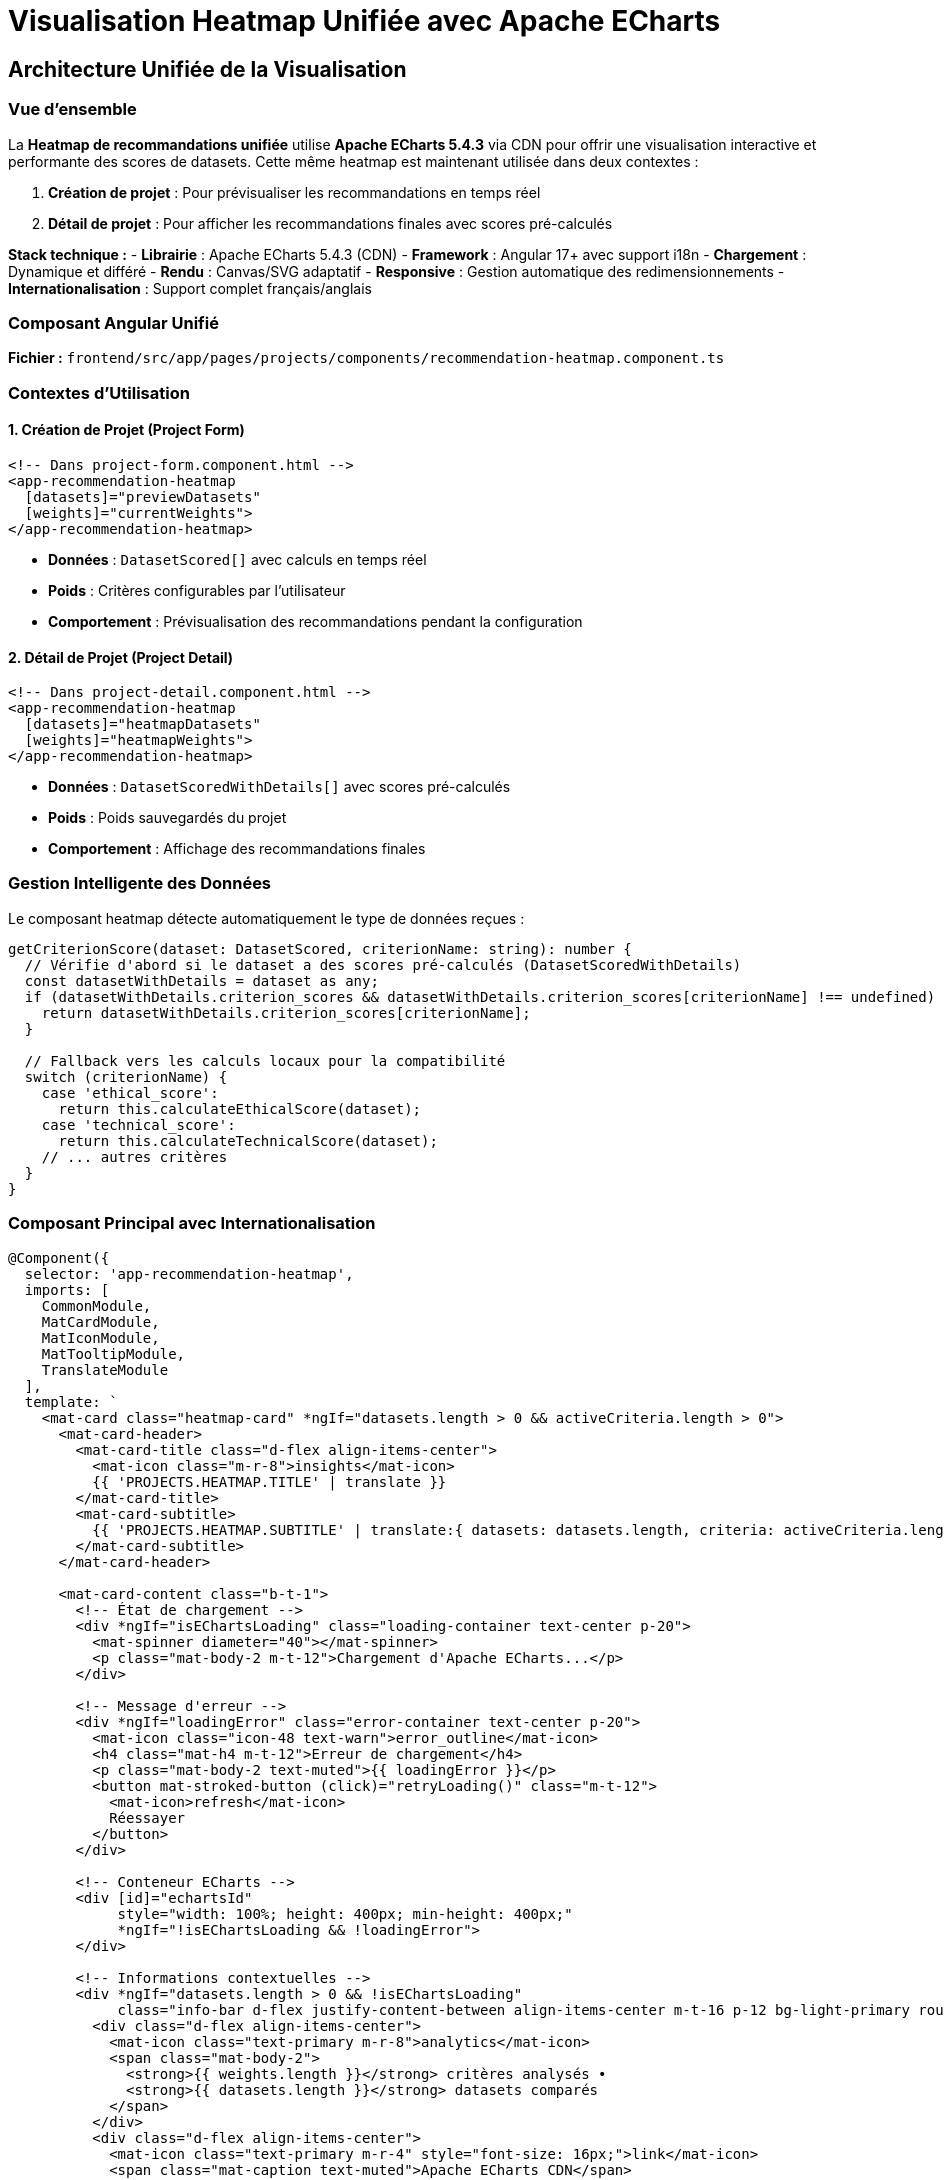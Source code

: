 = Visualisation Heatmap Unifiée avec Apache ECharts
:description: Documentation technique de l'implémentation ECharts unifiée pour la visualisation des recommandations de datasets dans la création et le détail des projets
:keywords: ECharts, heatmap, Angular, CDN, visualisation, performance, unification

== Architecture Unifiée de la Visualisation

=== Vue d'ensemble

La **Heatmap de recommandations unifiée** utilise **Apache ECharts 5.4.3** via CDN pour offrir une visualisation interactive et performante des scores de datasets. Cette même heatmap est maintenant utilisée dans deux contextes :

1. **Création de projet** : Pour prévisualiser les recommandations en temps réel
2. **Détail de projet** : Pour afficher les recommandations finales avec scores pré-calculés

**Stack technique :**
- **Librairie** : Apache ECharts 5.4.3 (CDN)
- **Framework** : Angular 17+ avec support i18n
- **Chargement** : Dynamique et différé
- **Rendu** : Canvas/SVG adaptatif
- **Responsive** : Gestion automatique des redimensionnements
- **Internationalisation** : Support complet français/anglais

=== Composant Angular Unifié

**Fichier :** `frontend/src/app/pages/projects/components/recommendation-heatmap.component.ts`

=== Contextes d'Utilisation

==== 1. Création de Projet (Project Form)

[source,html]
----
<!-- Dans project-form.component.html -->
<app-recommendation-heatmap 
  [datasets]="previewDatasets" 
  [weights]="currentWeights">
</app-recommendation-heatmap>
----

- **Données** : `DatasetScored[]` avec calculs en temps réel
- **Poids** : Critères configurables par l'utilisateur
- **Comportement** : Prévisualisation des recommandations pendant la configuration

==== 2. Détail de Projet (Project Detail)

[source,html]
----
<!-- Dans project-detail.component.html -->
<app-recommendation-heatmap 
  [datasets]="heatmapDatasets" 
  [weights]="heatmapWeights">
</app-recommendation-heatmap>
----

- **Données** : `DatasetScoredWithDetails[]` avec scores pré-calculés
- **Poids** : Poids sauvegardés du projet
- **Comportement** : Affichage des recommandations finales

=== Gestion Intelligente des Données

Le composant heatmap détecte automatiquement le type de données reçues :

[source,typescript]
----
getCriterionScore(dataset: DatasetScored, criterionName: string): number {
  // Vérifie d'abord si le dataset a des scores pré-calculés (DatasetScoredWithDetails)
  const datasetWithDetails = dataset as any;
  if (datasetWithDetails.criterion_scores && datasetWithDetails.criterion_scores[criterionName] !== undefined) {
    return datasetWithDetails.criterion_scores[criterionName];
  }

  // Fallback vers les calculs locaux pour la compatibilité
  switch (criterionName) {
    case 'ethical_score':
      return this.calculateEthicalScore(dataset);
    case 'technical_score':
      return this.calculateTechnicalScore(dataset);
    // ... autres critères
  }
}
----

=== Composant Principal avec Internationalisation

[source,typescript]
----
@Component({
  selector: 'app-recommendation-heatmap',
  imports: [
    CommonModule,
    MatCardModule,
    MatIconModule,
    MatTooltipModule,
    TranslateModule
  ],
  template: `
    <mat-card class="heatmap-card" *ngIf="datasets.length > 0 && activeCriteria.length > 0">
      <mat-card-header>
        <mat-card-title class="d-flex align-items-center">
          <mat-icon class="m-r-8">insights</mat-icon>
          {{ 'PROJECTS.HEATMAP.TITLE' | translate }}
        </mat-card-title>
        <mat-card-subtitle>
          {{ 'PROJECTS.HEATMAP.SUBTITLE' | translate:{ datasets: datasets.length, criteria: activeCriteria.length } }}
        </mat-card-subtitle>
      </mat-card-header>
      
      <mat-card-content class="b-t-1">
        <!-- État de chargement -->
        <div *ngIf="isEChartsLoading" class="loading-container text-center p-20">
          <mat-spinner diameter="40"></mat-spinner>
          <p class="mat-body-2 m-t-12">Chargement d'Apache ECharts...</p>
        </div>

        <!-- Message d'erreur -->
        <div *ngIf="loadingError" class="error-container text-center p-20">
          <mat-icon class="icon-48 text-warn">error_outline</mat-icon>
          <h4 class="mat-h4 m-t-12">Erreur de chargement</h4>
          <p class="mat-body-2 text-muted">{{ loadingError }}</p>
          <button mat-stroked-button (click)="retryLoading()" class="m-t-12">
            <mat-icon>refresh</mat-icon>
            Réessayer
          </button>
        </div>

        <!-- Conteneur ECharts -->
        <div [id]="echartsId" 
             style="width: 100%; height: 400px; min-height: 400px;"
             *ngIf="!isEChartsLoading && !loadingError">
        </div>

        <!-- Informations contextuelles -->
        <div *ngIf="datasets.length > 0 && !isEChartsLoading" 
             class="info-bar d-flex justify-content-between align-items-center m-t-16 p-12 bg-light-primary rounded">
          <div class="d-flex align-items-center">
            <mat-icon class="text-primary m-r-8">analytics</mat-icon>
            <span class="mat-body-2">
              <strong>{{ weights.length }}</strong> critères analysés • 
              <strong>{{ datasets.length }}</strong> datasets comparés
            </span>
          </div>
          <div class="d-flex align-items-center">
            <mat-icon class="text-primary m-r-4" style="font-size: 16px;">link</mat-icon>
            <span class="mat-caption text-muted">Apache ECharts CDN</span>
          </div>
        </div>
      </mat-card-content>
    </mat-card>
  `,
  styleUrls: ['./recommendation-heatmap.component.scss']
})
export class RecommendationHeatmapComponent implements OnInit, OnDestroy, OnChanges {
  @Input() datasets: DatasetScored[] = [];
  @Input() weights: CriterionWeight[] = [];

  activeCriteria: CriterionWeight[] = [];
  private myChart: any = null;
  isLoadingECharts = true;
  componentId: string;

  constructor(
    @Inject(PLATFORM_ID) private platformId: Object,
    private translateService: TranslateService
  ) {
    this.componentId = Math.random().toString(36).substr(2, 9);
  }

  getCriterionLabel(criterionName: string): string {
    const translationKey = `PROJECTS.HEATMAP.CRITERIA_LABELS.${criterionName.toUpperCase()}`;
    const translated = this.translateService.instant(translationKey);
    
    // Si la traduction n'existe pas, retourner le nom original formaté
    if (translated === translationKey) {
      return criterionName.replace('_', ' ').toUpperCase();
    }
    
    return translated;
  }
}
----

== Implémentation CDN Robuste

=== Stratégie de Chargement

[source,typescript]
----
/**
 * Charge Apache ECharts via CDN avec gestion d'erreurs robuste
 */
private loadECharts(): Promise<any> {
  return new Promise((resolve, reject) => {
    // Vérification si ECharts est déjà chargé
    if (typeof window !== 'undefined' && (window as any).echarts) {
      console.log('ECharts déjà disponible');
      resolve((window as any).echarts);
      return;
    }

    // Création du script dynamique
    const script = document.createElement('script');
    script.src = 'https://cdn.jsdelivr.net/npm/echarts@5.4.3/dist/echarts.min.js';
    script.type = 'text/javascript';
    script.async = true;

    // Gestionnaires d'événements
    script.onload = () => {
      console.log('ECharts chargé avec succès');
      if ((window as any).echarts) {
        resolve((window as any).echarts);
      } else {
        reject(new Error('ECharts non disponible après chargement'));
      }
    };

    script.onerror = (error) => {
      console.error('Erreur lors du chargement d\'ECharts:', error);
      reject(new Error('Impossible de charger Apache ECharts depuis le CDN'));
    };

    // Timeout de sécurité (10 secondes)
    setTimeout(() => {
      if (!((window as any).echarts)) {
        reject(new Error('Timeout lors du chargement d\'ECharts'));
      }
    }, 10000);

    // Ajout au DOM
    document.head.appendChild(script);
  });
}
----

=== Initialisation Sécurisée

[source,typescript]
----
/**
 * Initialise le composant ECharts avec gestion d'erreurs complète
 */
async ngOnInit(): Promise<void> {
  if (isPlatformBrowser(this.platformId)) {
    try {
      await this.initializeECharts();
    } catch (error) {
      console.error('Erreur d\'initialisation ECharts:', error);
      this.loadingError = error instanceof Error ? error.message : 'Erreur inconnue';
    }
  }
}

private async initializeECharts(): Promise<void> {
  this.isEChartsLoading = true;
  this.loadingError = null;

  try {
    // Chargement d'ECharts
    this.echarts = await this.loadECharts();
    
    // Initialisation du graphique
    await this.initChart();
    
    // Configuration du redimensionnement
    this.setupResizeHandler();
    
    console.log('Heatmap ECharts initialisée avec succès');
  } catch (error) {
    console.error('Erreur lors de l\'initialisation:', error);
    throw error;
  } finally {
    this.isEChartsLoading = false;
  }
}
----

== Configuration Avancée de la Heatmap

=== Options ECharts Optimisées

[source,typescript]
----
/**
 * Génère la configuration ECharts pour la heatmap de recommandations
 */
private getEChartsOption(): any {
  const datasets = this.datasets.slice(0, 20); // Limitation pour performance
  const weights = this.weights;

  // Préparation des données au format [x, y, value]
  const data: [number, number, number][] = [];
  const yAxisData: string[] = [];
  const xAxisData: string[] = [];

  // Construction des axes et données
  datasets.forEach((dataset, datasetIndex) => {
    // Troncature des noms longs pour l'affichage
    const displayName = dataset.dataset_name.length > 25 
      ? dataset.dataset_name.substring(0, 22) + '...'
      : dataset.dataset_name;
    yAxisData.push(displayName);

    weights.forEach((weight, weightIndex) => {
      // Labels des critères (première itération seulement)
      if (datasetIndex === 0) {
        xAxisData.push(this.formatCriterionName(weight.criterion_name));
      }

      // Récupération du score pour ce dataset/critère
      const score = this.getDatasetScore(dataset, weight.criterion_name);
      data.push([weightIndex, datasetIndex, score]);
    });
  });

  return {
    // Configuration du tooltip interactif
    tooltip: {
      position: 'top',
      backgroundColor: 'rgba(50, 50, 50, 0.95)',
      borderColor: '#4575b4',
      borderWidth: 1,
      textStyle: {
        color: '#fff',
        fontSize: 12
      },
      formatter: (params: any) => {
        const dataset = datasets[params.data[1]];
        const weight = weights[params.data[0]];
        const score = params.data[2];
        const percentage = (score * 100).toFixed(1);
        
        // Détermination de la couleur selon le score
        const scoreColor = this.getScoreColorHex(score);
        
        return `
          <div style="padding: 8px; max-width: 300px;">
            <div style="margin-bottom: 8px;">
              <strong style="color: #4575b4;">${dataset.dataset_name}</strong>
            </div>
            <div style="margin-bottom: 6px;">
              <strong>${this.formatCriterionName(weight.criterion_name)}</strong>
            </div>
            <div style="margin-bottom: 6px;">
              Score: <strong style="color: ${scoreColor};">${percentage}%</strong>
              <span style="margin-left: 8px; color: #ccc;">
                (Poids: ${(weight.weight * 100).toFixed(0)}%)
              </span>
            </div>
            <hr style="margin: 6px 0; border-color: #666;">
            <div style="font-size: 11px; color: #ccc;">
              <div>Instances: ${dataset.instances_number?.toLocaleString() || 'N/A'}</div>
              <div>Features: ${dataset.features_number || 'N/A'}</div>
              ${dataset.objective ? `<div>Objectif: ${dataset.objective}</div>` : ''}
            </div>
          </div>
        `;
      }
    },

    // Configuration de la grille
    grid: {
      height: '75%',
      top: '5%',
      left: '25%',
      right: '5%',
      bottom: '20%'
    },

    // Axe des X (critères)
    xAxis: {
      type: 'category',
      data: xAxisData,
      splitArea: {
        show: true,
        areaStyle: {
          color: ['rgba(250,250,250,0.1)', 'rgba(200,200,200,0.1)']
        }
      },
      axisLabel: {
        rotate: 30,
        fontSize: 10,
        color: '#666',
        margin: 8
      },
      axisLine: {
        lineStyle: { color: '#ccc' }
      }
    },

    // Axe des Y (datasets)
    yAxis: {
      type: 'category',
      data: yAxisData,
      splitArea: {
        show: true,
        areaStyle: {
          color: ['rgba(250,250,250,0.1)', 'rgba(200,200,200,0.1)']
        }
      },
      axisLabel: {
        fontSize: 10,
        color: '#666',
        width: 150,
        overflow: 'truncate'
      },
      axisLine: {
        lineStyle: { color: '#ccc' }
      }
    },

    // Échelle de couleurs optimisée
    visualMap: {
      min: 0,
      max: 1,
      calculable: true,
      orient: 'horizontal',
      left: 'center',
      bottom: '5%',
      inRange: {
        color: [
          '#d73027',  // Rouge (0-20%)
          '#f46d43',  // Orange-Rouge (20-40%)
          '#fdae61',  // Orange (40-60%)
          '#fee08b',  // Jaune-Orange (60-70%)
          '#e6f598',  // Jaune-Vert (70-80%)
          '#abdda4',  // Vert clair (80-85%)
          '#66c2a5',  // Vert (85-90%)
          '#3288bd',  // Bleu clair (90-95%)
          '#4575b4'   // Bleu foncé (95-100%)
        ]
      },
      text: ['Excellent (100%)', 'Faible (0%)'],
      textStyle: {
        fontSize: 10,
        color: '#666'
      },
      itemWidth: 15,
      itemHeight: 120
    },

    // Configuration de la série heatmap
    series: [{
      name: 'Scores de Recommandation',
      type: 'heatmap',
      data: data,
      emphasis: {
        itemStyle: {
          shadowBlur: 15,
          shadowColor: 'rgba(0, 0, 0, 0.4)',
          borderColor: '#4575b4',
          borderWidth: 2
        }
      },
      label: {
        show: true,
        formatter: (params: any) => {
          const percentage = (params.data[2] * 100).toFixed(0);
          return percentage + '%';
        },
        fontSize: 9,
        color: '#fff',
        fontWeight: 'bold'
      }
    }],

    // Configuration de l'animation
    animation: true,
    animationDuration: 1000,
    animationEasing: 'cubicOut'
  };
}
----

=== Utilitaires de Formatting

[source,typescript]
----
/**
 * Formate les noms de critères pour l'affichage
 */
private formatCriterionName(criterionName: string): string {
  const nameMap: { [key: string]: string } = {
    'ethical_score': 'Éthique',
    'technical_score': 'Technique', 
    'popularity_score': 'Popularité',
    'anonymization': 'Anonymisation',
    'transparency': 'Transparence',
    'documentation': 'Documentation',
    'data_quality': 'Qualité',
    'instances_count': 'Instances',
    'features_count': 'Features',
    'citations': 'Citations'
  };
  
  return nameMap[criterionName] || criterionName;
}

/**
 * Récupère le score d'un dataset pour un critère donné
 */
private getDatasetScore(dataset: any, criterionName: string): number {
  // Mapping des scores selon le critère
  switch (criterionName) {
    case 'ethical_score':
      return dataset.ethical_score || 0;
    case 'technical_score':
      return dataset.technical_score || 0;
    case 'popularity_score':
      return dataset.popularity_score || 0;
    case 'anonymization':
      return dataset.anonymization_applied ? 1 : 0;
    case 'transparency':
      return dataset.transparency ? 1 : 0;
    case 'documentation':
      return dataset.external_documentation_available ? 1 : 0;
    default:
      return dataset[criterionName] || 0;
  }
}

/**
 * Détermine la couleur hexadécimale selon le score
 */
private getScoreColorHex(score: number): string {
  if (score >= 0.85) return '#4575b4';      // Bleu - Excellent
  if (score >= 0.60) return '#66c2a5';      // Vert - Bon
  if (score >= 0.30) return '#fdae61';      // Orange - Moyen
  return '#d73027';                         // Rouge - Faible
}
----

== Gestion de la Performance

=== Optimisation des Données

[source,typescript]
----
/**
 * Optimise les données pour une visualisation fluide
 */
private optimizeDataForVisualization(datasets: any[]): any[] {
  // Limitation à 20 datasets maximum pour éviter la surcharge
  if (datasets.length <= 20) {
    return datasets;
  }

  console.log(`Limitation de ${datasets.length} à 20 datasets pour la visualisation`);
  
  // Tri par score décroissant et sélection des 20 meilleurs
  return datasets
    .sort((a, b) => (b.score || 0) - (a.score || 0))
    .slice(0, 20);
}

/**
 * Debounce des mises à jour pour éviter les re-rendus excessifs
 */
private debouncedUpdate = this.debounce((datasets: any[], weights: any[]) => {
  this.updateChart(datasets, weights);
}, 300);

private debounce(func: Function, wait: number): Function {
  let timeout: any;
  return function executedFunction(...args: any[]) {
    const later = () => {
      clearTimeout(timeout);
      func(...args);
    };
    clearTimeout(timeout);
    timeout = setTimeout(later, wait);
  };
}
----

=== Gestion du Redimensionnement

[source,typescript]
----
/**
 * Configure la gestion responsive du graphique
 */
private setupResizeHandler(): void {
  if (typeof window !== 'undefined') {
    const resizeHandler = () => {
      if (this.chartInstance && !this.chartInstance.isDisposed()) {
        // Redimensionnement avec délai pour éviter les appels excessifs
        setTimeout(() => {
          if (this.chartInstance && !this.chartInstance.isDisposed()) {
            this.chartInstance.resize();
          }
        }, 100);
      }
    };

    window.addEventListener('resize', resizeHandler);
    
    // Stockage pour cleanup
    this.resizeListener = () => {
      window.removeEventListener('resize', resizeHandler);
    };
  }
}
----

== Tests et Validation

=== Tests Unitaires

[source,typescript]
----
describe('RecommendationHeatmapComponent', () => {
  let component: RecommendationHeatmapComponent;
  let fixture: ComponentFixture<RecommendationHeatmapComponent>;

  beforeEach(async () => {
    await TestBed.configureTestingModule({
      declarations: [RecommendationHeatmapComponent],
      imports: [
        MatCardModule,
        MatIconModule,
        MatProgressSpinnerModule,
        MatButtonModule
      ]
    }).compileComponents();

    fixture = TestBed.createComponent(RecommendationHeatmapComponent);
    component = fixture.componentInstance;
  });

  it('should create component', () => {
    expect(component).toBeTruthy();
  });

  it('should generate unique echarts ID', () => {
    const component1 = fixture.componentInstance;
    const component2 = new RecommendationHeatmapComponent(PLATFORM_ID);
    
    expect(component1.echartsId).not.toEqual(component2.echartsId);
    expect(component1.echartsId).toContain('echarts-heatmap-');
  });

  it('should format criterion names correctly', () => {
    expect(component.formatCriterionName('ethical_score')).toBe('Éthique');
    expect(component.formatCriterionName('technical_score')).toBe('Technique');
    expect(component.formatCriterionName('popularity_score')).toBe('Popularité');
  });

  it('should calculate dataset scores correctly', () => {
    const mockDataset = {
      ethical_score: 0.8,
      technical_score: 0.9,
      popularity_score: 0.7,
      anonymization_applied: true,
      transparency: false
    };

    expect(component.getDatasetScore(mockDataset, 'ethical_score')).toBe(0.8);
    expect(component.getDatasetScore(mockDataset, 'anonymization')).toBe(1);
    expect(component.getDatasetScore(mockDataset, 'transparency')).toBe(0);
  });

  it('should handle CDN loading errors gracefully', async () => {
    // Mock d'erreur de chargement
    spyOn(component, 'loadECharts').and.returnValue(
      Promise.reject(new Error('CDN error'))
    );

    await component.initializeECharts();
    
    expect(component.loadingError).toContain('CDN error');
    expect(component.isEChartsLoading).toBe(false);
  });
});
----

=== Tests d'Intégration

[source,typescript]
----
describe('RecommendationHeatmapComponent Integration', () => {
  let component: RecommendationHeatmapComponent;
  let fixture: ComponentFixture<RecommendationHeatmapComponent>;

  it('should render heatmap with real data', async () => {
    const mockDatasets = [
      {
        dataset_id: '1',
        dataset_name: 'Test Dataset 1',
        score: 0.85,
        ethical_score: 0.8,
        technical_score: 0.9,
        popularity_score: 0.8,
        instances_number: 10000,
        features_number: 25
      },
      {
        dataset_id: '2', 
        dataset_name: 'Test Dataset 2',
        score: 0.72,
        ethical_score: 0.7,
        technical_score: 0.75,
        popularity_score: 0.7,
        instances_number: 5000,
        features_number: 15
      }
    ];

    const mockWeights = [
      { criterion_name: 'ethical_score', weight: 0.4 },
      { criterion_name: 'technical_score', weight: 0.4 },
      { criterion_name: 'popularity_score', weight: 0.2 }
    ];

    component.datasets = mockDatasets;
    component.weights = mockWeights;

    await component.initializeECharts();
    
    expect(component.chartInstance).toBeDefined();
    expect(component.loadingError).toBeNull();
  });
});
----

== Déploiement et Maintenance

=== Configuration de Production

[source,env]
----
# Configuration ECharts pour production
ECHARTS_CDN_URL=https://cdn.jsdelivr.net/npm/echarts@5.4.3/dist/echarts.min.js
ECHARTS_LOAD_TIMEOUT=10000
HEATMAP_MAX_DATASETS=20
HEATMAP_UPDATE_DEBOUNCE=300
----

=== Monitoring et Logging

[source,typescript]
----
/**
 * Service de monitoring pour la visualisation ECharts
 */
@Injectable({
  providedIn: 'root'
})
export class EChartsMonitoringService {
  
  logEChartsLoad(success: boolean, loadTime: number): void {
    console.log(`ECharts ${success ? 'chargé' : 'échec'} en ${loadTime}ms`);
    
    // Envoi vers service d'analytics si configuré
    if (environment.analytics) {
      this.analytics.track('echarts_load', {
        success,
        loadTime,
        timestamp: new Date().toISOString()
      });
    }
  }

  logHeatmapRender(datasetCount: number, criteriaCount: number): void {
    console.log(`Heatmap rendue: ${datasetCount} datasets, ${criteriaCount} critères`);
  }
}
----

== Support d'Internationalisation (i18n)

=== Configuration des Traductions

La heatmap supporte maintenant l'internationalisation complète avec français et anglais.

**Fichiers de traduction :**

.`frontend/src/assets/i18n/fr.json`
[source,json]
----
{
  "PROJECTS": {
    "HEATMAP": {
      "TITLE": "Heat Map des Recommandations Apache ECharts",
      "SUBTITLE": "Visualisation interactive Apache ECharts - {{datasets}} datasets sur {{criteria}} critères",
      "LEGEND": {
        "LOW": "Faible (0-30%)",
        "MEDIUM": "Moyen (30-60%)",
        "GOOD": "Bon (60-85%)",
        "EXCELLENT": "Excellent (85%+)"
      },
      "INFO": {
        "CRITERIA_ANALYZED": "{{count}} critères analysés",
        "DATASETS_COMPARED": "{{count}} datasets comparés",
        "CDN_POWERED": "Apache ECharts CDN"
      },
      "LOADING": "Chargement d'ECharts...",
      "NO_DATA": "Configurez des poids pour afficher la heat map ECharts",
      "CRITERIA_LABELS": {
        "ETHICAL_SCORE": "Éthique",
        "TECHNICAL_SCORE": "Technique",
        "POPULARITY_SCORE": "Popularité",
        "ANONYMIZATION": "Anonymisation",
        "TRANSPARENCY": "Transparence",
        "INFORMED_CONSENT": "Consentement",
        "DOCUMENTATION": "Documentation",
        "DATA_QUALITY": "Qualité"
      }
    }
  }
}
----

.`frontend/src/assets/i18n/en.json`
[source,json]
----
{
  "PROJECTS": {
    "HEATMAP": {
      "TITLE": "Apache ECharts Recommendations Heat Map",
      "SUBTITLE": "Interactive Apache ECharts visualization - {{datasets}} datasets on {{criteria}} criteria",
      "LEGEND": {
        "LOW": "Low (0-30%)",
        "MEDIUM": "Medium (30-60%)",
        "GOOD": "Good (60-85%)",
        "EXCELLENT": "Excellent (85%+)"
      },
      "INFO": {
        "CRITERIA_ANALYZED": "{{count}} criteria analyzed",
        "DATASETS_COMPARED": "{{count}} datasets compared",
        "CDN_POWERED": "Apache ECharts CDN"
      },
      "LOADING": "Loading ECharts...",
      "NO_DATA": "Configure weights to display the ECharts heat map",
      "CRITERIA_LABELS": {
        "ETHICAL_SCORE": "Ethics",
        "TECHNICAL_SCORE": "Technical",
        "POPULARITY_SCORE": "Popularity",
        "ANONYMIZATION": "Anonymization",
        "TRANSPARENCY": "Transparency",
        "INFORMED_CONSENT": "Consent",
        "DOCUMENTATION": "Documentation",
        "DATA_QUALITY": "Quality"
      }
    }
  }
}
----

=== Implémentation des Labels Dynamiques

[source,typescript]
----
/**
 * Récupère le label traduit d'un critère
 */
getCriterionLabel(criterionName: string): string {
  const translationKey = `PROJECTS.HEATMAP.CRITERIA_LABELS.${criterionName.toUpperCase()}`;
  const translated = this.translateService.instant(translationKey);
  
  // Si la traduction n'existe pas, retourner le nom original formaté
  if (translated === translationKey) {
    return criterionName.replace('_', ' ').toUpperCase();
  }
  
  return translated;
}
----

=== Usage dans les Templates

[source,html]
----
<!-- Titre et sous-titre traduits avec paramètres -->
<mat-card-title>
  {{ 'PROJECTS.HEATMAP.TITLE' | translate }}
</mat-card-title>
<mat-card-subtitle>
  {{ 'PROJECTS.HEATMAP.SUBTITLE' | translate:{ datasets: datasets.length, criteria: activeCriteria.length } }}
</mat-card-subtitle>

<!-- Légende traduite -->
<div class="legend-item">
  <div class="legend-color" style="background: #4caf50;"></div>
  <span class="mat-caption">{{ 'PROJECTS.HEATMAP.LEGEND.GOOD' | translate }}</span>
</div>

<!-- Messages d'état traduits -->
<p class="mat-caption">{{ 'PROJECTS.HEATMAP.LOADING' | translate }}</p>
<p class="mat-body-1">{{ 'PROJECTS.HEATMAP.NO_DATA' | translate }}</p>
----

=== Changement de Langue Dynamique

Le composant réagit automatiquement aux changements de langue grâce à l'injection du `TranslateService`. Les labels des critères sont mis à jour en temps réel lors du changement de langue dans l'interface utilisateur.

== Avantages de l'Implémentation Unifiée

=== Performance et Maintenance

1. **Code Réutilisable** : Un seul composant pour deux contextes
2. **Cohérence Visuelle** : Même expérience utilisateur partout
3. **Maintenance Simplifiée** : Corrections et améliorations centralisées
4. **Support i18n** : Traductions cohérentes dans toute l'application

=== Flexibilité des Données

1. **Auto-détection** : Gestion automatique des types de datasets
2. **Scores Pré-calculés** : Support des `DatasetScoredWithDetails`
3. **Calculs Dynamiques** : Fallback vers calculs locaux si nécessaire
4. **Compatibilité** : Rétrocompatible avec l'ancienne implémentation

Cette architecture garantit une **visualisation robuste, performante et maintenable** des recommandations de datasets avec Apache ECharts ! 🎯📊🚀 
